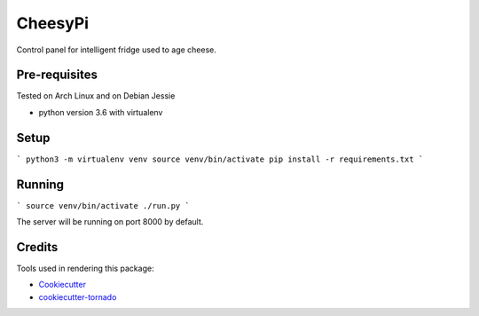 CheesyPi
========

Control panel for intelligent fridge used to age cheese.

Pre-requisites
--------------

Tested on Arch Linux and on Debian Jessie

* python version 3.6 with virtualenv

Setup
-----

```
python3 -m virtualenv venv
source venv/bin/activate
pip install -r requirements.txt
```

Running
-------

```
source venv/bin/activate
./run.py
```

The server will be running on port 8000 by default.

Credits
-------

Tools used in rendering this package:

*  Cookiecutter_
*  `cookiecutter-tornado`_

.. _Cookiecutter: https://github.com/audreyr/cookiecutter
.. _`cookiecutter-tornado`: https://github.com/hkage/cookiecutter-tornado
